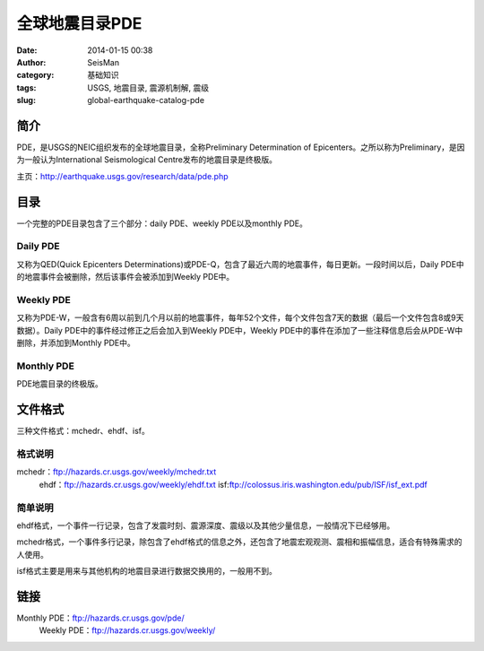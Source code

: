 全球地震目录PDE
#####################################################
:date: 2014-01-15 00:38
:author: SeisMan
:category: 基础知识
:tags: USGS, 地震目录, 震源机制解, 震级
:slug: global-earthquake-catalog-pde

简介
~~~~

PDE，是USGS的NEIC组织发布的全球地震目录，全称Preliminary Determination of
Epicenters。之所以称为Preliminary，是因为一般认为International
Seismological Centre发布的地震目录是终极版。

主页：\ `http://earthquake.usgs.gov/research/data/pde.php`_

目录
~~~~

一个完整的PDE目录包含了三个部分：daily PDE、weekly PDE以及monthly PDE。

Daily PDE
^^^^^^^^^

又称为QED(Quick Epicenters
Determinations)或PDE-Q，包含了最近六周的地震事件，每日更新。一段时间以后，Daily
PDE中的地震事件会被删除，然后该事件会被添加到Weekly PDE中。

Weekly PDE
^^^^^^^^^^

又称为PDE-W，一般含有6周以前到几个月以前的地震事件，每年52个文件，每个文件包含7天的数据（最后一个文件包含8或9天数据）。Daily
PDE中的事件经过修正之后会加入到Weekly PDE中，Weekly
PDE中的事件在添加了一些注释信息后会从PDE-W中删除，并添加到Monthly PDE中。

Monthly PDE
^^^^^^^^^^^

PDE地震目录的终极版。

文件格式
~~~~~~~~

三种文件格式：mchedr、ehdf、isf。

格式说明
^^^^^^^^

mchedr：\ `ftp://hazards.cr.usgs.gov/weekly/mchedr.txt`_
 ehdf：\ `ftp://hazards.cr.usgs.gov/weekly/ehdf.txt`_
 isf:\ `ftp://colossus.iris.washington.edu/pub/ISF/isf\_ext.pdf`_

简单说明
^^^^^^^^

ehdf格式，一个事件一行记录，包含了发震时刻、震源深度、震级以及其他少量信息，一般情况下已经够用。

mchedr格式，一个事件多行记录，除包含了ehdf格式的信息之外，还包含了地震宏观观测、震相和振幅信息，适合有特殊需求的人使用。

isf格式主要是用来与其他机构的地震目录进行数据交换用的，一般用不到。

链接
~~~~

Monthly PDE：\ `ftp://hazards.cr.usgs.gov/pde/`_
 Weekly PDE：\ `ftp://hazards.cr.usgs.gov/weekly/`_

.. _`http://earthquake.usgs.gov/research/data/pde.php`: http://earthquake.usgs.gov/research/data/pde.php
.. _`ftp://hazards.cr.usgs.gov/weekly/mchedr.txt`: ftp://hazards.cr.usgs.gov/weekly/mchedr.txt
.. _`ftp://hazards.cr.usgs.gov/weekly/ehdf.txt`: ftp://hazards.cr.usgs.gov/weekly/ehdf.txt
.. _`ftp://colossus.iris.washington.edu/pub/ISF/isf\_ext.pdf`: ftp://colossus.iris.washington.edu/pub/ISF/isf_ext.pdf
.. _`ftp://hazards.cr.usgs.gov/pde/`: ftp://hazards.cr.usgs.gov/weekly/
.. _`ftp://hazards.cr.usgs.gov/weekly/`: ftp://hazards.cr.usgs.gov/weekly/

